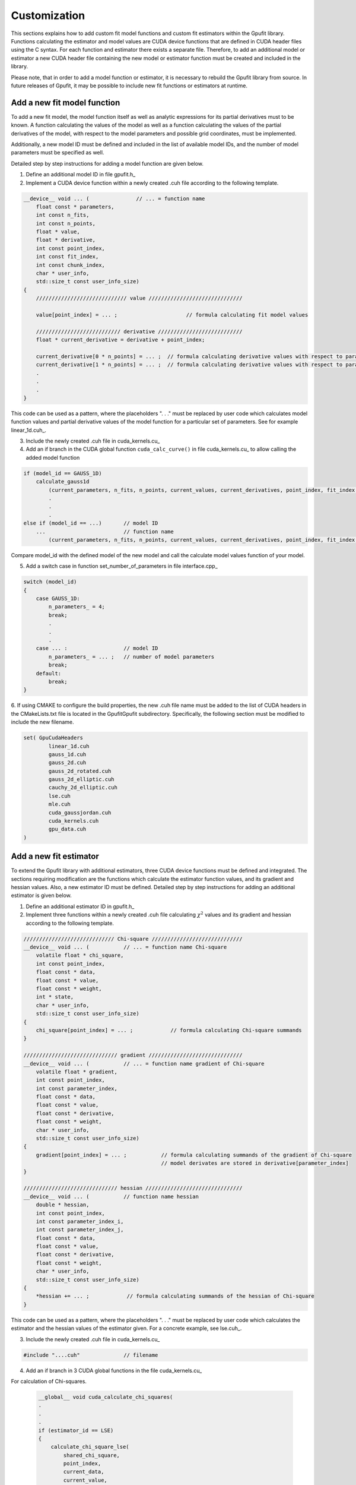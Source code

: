.. _gpufit-customization:

=============
Customization
=============

This sections explains how to add custom fit model functions and custom fit estimators within the Gpufit library.
Functions calculating the estimator and model values are CUDA device functions that are defined in CUDA header files
using the C syntax. For each function and estimator there exists a separate file. Therefore, to add an additional model
or estimator a new CUDA header file containing the new model or estimator function must be created and included in the
library.

Please note, that in order to add a model function or estimator, it is necessary to rebuild the Gpufit library 
from source. In future releases of Gpufit, it may be possible to include new fit functions or estimators at runtime.


Add a new fit model function
----------------------------

To add a new fit model, the model function itself as well as analytic expressions for its partial derivatives 
must to be known. A function calculating the values of the model as well as a function calculating the
values of the partial derivatives of the model, with respect to the model parameters and possible grid 
coordinates, must be implemented.

Additionally, a new model ID must be defined and included in the list of available model IDs, and the number 
of model parameters must be specified as well.

Detailed step by step instructions for adding a model function are given below.

1. Define an additional model ID in file gpufit.h_
2. Implement a CUDA device function within a newly created .cuh file according to the following template.

.. code-block:: cuda

    __device__ void ... (               // ... = function name
        float const * parameters,
        int const n_fits,
        int const n_points,
        float * value,
        float * derivative,
        int const point_index,
        int const fit_index,
        int const chunk_index,
        char * user_info,
        std::size_t const user_info_size)
    {
        ///////////////////////////// value //////////////////////////////

        value[point_index] = ... ;                      // formula calculating fit model values

        /////////////////////////// derivative ///////////////////////////
        float * current_derivative = derivative + point_index;

        current_derivative[0 * n_points] = ... ;  // formula calculating derivative values with respect to parameters[0]
        current_derivative[1 * n_points] = ... ;  // formula calculating derivative values with respect to parameters[1]
        .
        .
        .
    }

This code can be used as a pattern, where the placeholders ". . ." must be replaced by user code which calculates model
function values and partial derivative values of the model function for a particular set of parameters. See for example linear_1d.cuh_.

3.	Include the newly created .cuh file in cuda_kernels.cu_
4.	Add an if branch in the CUDA global function ``cuda_calc_curve()`` in file cuda_kernels.cu_ to allow calling the added model function

.. code-block:: cpp

    if (model_id == GAUSS_1D)
        calculate_gauss1d
            (current_parameters, n_fits, n_points, current_values, current_derivatives, point_index, fit_index, chunk_index, user_info, user_info_size);
            .
            .
            .
    else if (model_id == ...)       // model ID
        ...                         // function name
            (current_parameters, n_fits, n_points, current_values, current_derivatives, point_index, fit_index, chunk_index, user_info, user_info_size);

Compare model_id with the defined model of the new model and call the calculate model values function of your model.

5.	Add a switch case in function set_number_of_parameters in file interface.cpp_

.. code-block:: cpp

    switch (model_id)
    {
        case GAUSS_1D:
            n_parameters_ = 4;
            break;
            .
            .
            .
        case ... :                  // model ID
            n_parameters_ = ... ;   // number of model parameters
            break;
        default:
            break;
    }

6.  If using CMAKE to configure the build properties, the new .cuh file name must be added to the list of CUDA headers 
in the CMakeLists.txt file is located in the Gpufit\Gpufit subdirectory.  Specifically, the following section must be
modified to include the new filename.

.. code-block:: cpp

	set( GpuCudaHeaders
		linear_1d.cuh
		gauss_1d.cuh
		gauss_2d.cuh
		gauss_2d_rotated.cuh
		gauss_2d_elliptic.cuh
		cauchy_2d_elliptic.cuh
		lse.cuh
		mle.cuh
		cuda_gaussjordan.cuh
		cuda_kernels.cuh
		gpu_data.cuh
	)
	
Add a new fit estimator
------------------------

To extend the Gpufit library with additional estimators, three CUDA device functions must be defined and integrated. The sections requiring modification are
the functions which calculate the estimator function values, and its gradient and hessian values. Also, a new estimator ID must be defined.
Detailed step by step instructions for adding an additional estimator is given below.

1. Define an additional estimator ID in gpufit.h_
2. Implement three functions within a newly created .cuh file calculating :math:`\chi^2` values and
   its gradient and hessian according to the following template.

.. code-block:: cuda

    ///////////////////////////// Chi-square /////////////////////////////
    __device__ void ... (           // ... = function name Chi-square
        volatile float * chi_square,
        int const point_index,
        float const * data,
        float const * value,
        float const * weight,
        int * state,
        char * user_info,
        std::size_t const user_info_size)
    {
        chi_square[point_index] = ... ;            // formula calculating Chi-square summands
    }

    ////////////////////////////// gradient //////////////////////////////
    __device__ void ... (           // ... = function name gradient of Chi-square
        volatile float * gradient,
        int const point_index,
        int const parameter_index,
        float const * data,
        float const * value,
        float const * derivative,
        float const * weight,
        char * user_info,
        std::size_t const user_info_size)
    {
        gradient[point_index] = ... ;           // formula calculating summands of the gradient of Chi-square
                                                // model derivates are stored in derivative[parameter_index]
    }

    ////////////////////////////// hessian ///////////////////////////////
    __device__ void ... (           // function name hessian
        double * hessian,
        int const point_index,
        int const parameter_index_i,
        int const parameter_index_j,
        float const * data,
        float const * value,
        float const * derivative,
        float const * weight,
        char * user_info,
        std::size_t const user_info_size)
    {
        *hessian += ... ;            // formula calculating summands of the hessian of Chi-square
    }

This code can be used as a pattern, where the placeholders ". . ." must be replaced by user code which calculates the estimator
and the hessian values of the estimator given. For a concrete example, see lse.cuh_.

3. Include the newly created .cuh file in cuda_kernels.cu_

.. code-block:: cpp

    #include "....cuh"              // filename

4. Add an if branch in 3 CUDA global functions in the file cuda_kernels.cu_

For calculation of Chi-squares.

    .. code-block:: cuda

        __global__ void cuda_calculate_chi_squares(
        .
        .
        .
        if (estimator_id == LSE)
        {
            calculate_chi_square_lse(
                shared_chi_square,
                point_index,
                current_data,
                current_value,
                current_weight,
                current_state,
                user_info,
                user_info_size);
        }
        .
        .
        .
        else if (estimator_id == ...)   // estimator ID
        {
            ...(                        // function name Chi-square
                shared_chi_square,
                point_index,
                current_data,
                current_value,
                current_weight,
                current_state,
                user_info,
                user_info_size);
        }
        .
        .
        .

For calculation of the gradients of Chi-square.

    .. code-block:: cuda

        __global__ void cuda_calculate_gradients(
        .
        .
        .
        if (estimator_id == LSE)
        {
            calculate_gradient_lse(
                shared_gradient,
                point_index,
                derivative_index,
                current_data,
                current_value,
                current_derivative,
                current_weight,
                user_info,
                user_info_size);
        }
        .
        .
        .
        else if (estimator_id == ...)   // estimator ID
        {
            ...(                        // function name gradient
                shared_gradient,
                point_index,
                derivative_index,
                current_data,
                current_value,
                current_derivative,
                current_weight,
                user_info,
                user_info_size);
        }
        .
        .
        .

For the calculation of the Hessian.

    .. code-block:: cuda

        __global__ void cuda_calculate_hessians(
        .
        .
        .
        if (estimator_id == LSE)
        {
            calculate_hessian_lse(
                &sum,
                point_index,
                derivative_index_i + point_index,
                derivative_index_j + point_index,
                current_data,
                current_value,
                current_derivative,
                current_weight,
                user_info,
                user_info_size);
        }
        .
        .
        .
        else if (estimator_id == ...)   // estimator ID
        {
            ...(                        // function name hessian
                &sum,
                point_index,
                derivative_index_i + point_index,
                derivative_index_j + point_index,
                current_data,
                current_value,
                current_derivative,
                current_weight,
                user_info,
                user_info_size);
        }
        .
        .
        .
		
Future releases
---------------

A current disadvantage of the Gpufit library, when compared with established CPU-based curve fitting packages,
is that in order to add or modify a fit model function or a fit estimator, the library must be recompiled.
We anticipate that this limitation can be overcome in future releases of the library, by employing 
run-time compilation of the CUDA code.
